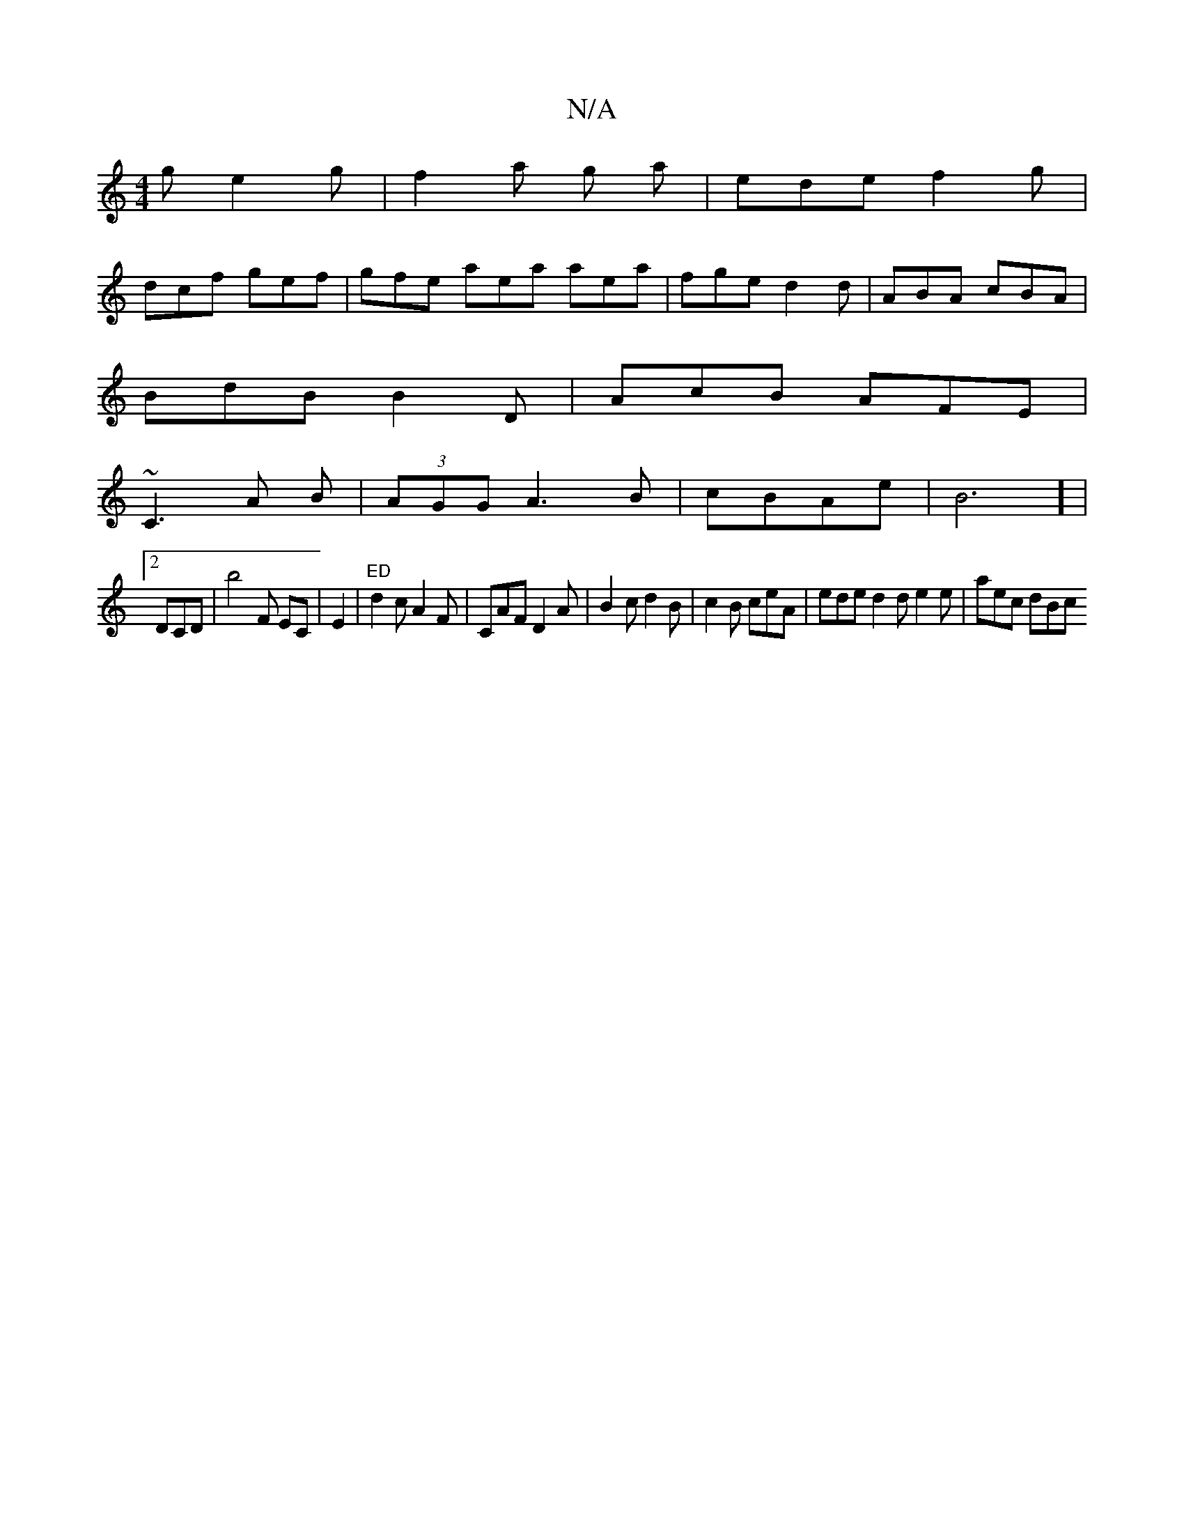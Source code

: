 X:1
T:N/A
M:4/4
R:N/A
K:Cmajor
g e2g|f2 a g a | ede f2g |
dcf gef | gfe aea aea|fge d2d|ABA cBA|
BdB B2D | AcB AFE|
~C3 A B | (3AGG A3B|cBAe|B6] |
[2 DCD|b4F EC|E2-|"ED"d2c A2F | CAF D2A | B2c d2B | c2B ceA | ede d2 d e2e | aec dBc